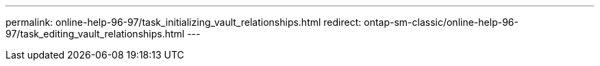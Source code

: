 ---
permalink: online-help-96-97/task_initializing_vault_relationships.html
redirect: ontap-sm-classic/online-help-96-97/task_editing_vault_relationships.html
---
